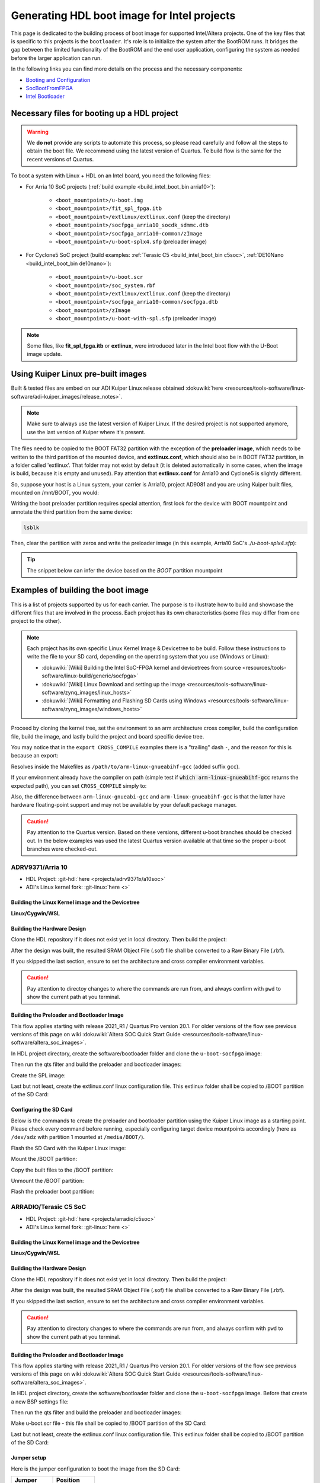 .. _build_intel_boot_bin:

Generating HDL boot image for Intel projects
===============================================================================

This page is dedicated to the building process of boot image for supported
Intel/Altera projects. One of the key files that is specific to this
projects is the ``bootloader``. It's role is to initialize the system after the
BootROM runs. It bridges the gap between the limited functionality of the
BootROM and the end user application, configuring the system as needed before
the larger application can run.


In the following links you can find more details on the process and the
necessary components:

-  `Booting and Configuration <https://www.intel.com/content/dam/support/us/en/programmable/support-resources/bulk-container/pdfs/literature/hb/arria-v/av-5400a.pdf>`__
-  `SocBootFromFPGA <https://community.intel.com/t5/FPGA-Wiki/SocBootFromFPGA/ta-p/735773>`__
-  `Intel Bootloader <https://www.intel.com/content/www/us/en/support/programmable/support-resources/design-guidance/soc-bootloader.html>`__

Necessary files for booting up a HDL project
-------------------------------------------------------------------------------

.. warning::

   We **do not** provide any scripts to automate this process, so please read
   carefully and follow all the steps to obtain the boot file. We recommend
   using the latest version of Quartus. Te build flow is the same for the
   recent versions of Quartus.

To boot a system with Linux + HDL on an Intel board, you need the following
files:

- For Arria 10 SoC projects (:ref:`build example <build_intel_boot_bin arria10>`):

   - ``<boot_mountpoint>/u-boot.img``
   - ``<boot_mountpoint>/fit_spl_fpga.itb``
   - ``<boot_mountpoint>/extlinux/extlinux.conf`` (keep the directory)
   - ``<boot_mountpoint>/socfpga_arria10_socdk_sdmmc.dtb``
   - ``<boot_mountpoint>/socfpga_arria10-common/zImage``
   - ``<boot_mountpoint>/u-boot-splx4.sfp`` (preloader image)

- For Cyclone5 SoC project (build examples: :ref:`Terasic C5 <build_intel_boot_bin c5soc>`, :ref:`DE10Nano <build_intel_boot_bin de10nano>`):

   - ``<boot_mountpoint>/u-boot.scr``
   - ``<boot_mountpoint>/soc_system.rbf``
   - ``<boot_mountpoint>/extlinux/extlinux.conf`` (keep the directory)
   - ``<boot_mountpoint>/socfpga_arria10-common/socfpga.dtb``
   - ``<boot_mountpoint>/zImage``
   - ``<boot_mountpoint>/u-boot-with-spl.sfp`` (preloader image)

.. note::
   
   Some files, like **fit_spl_fpga.itb** or **extlinux**, were introduced
   later in the Intel boot flow with the U-Boot image update.

Using Kuiper Linux pre-built images
-------------------------------------------------------------------------------

Built & tested files are embed on our ADI Kuiper Linux release obtained
:dokuwiki:`here <resources/tools-software/linux-software/adi-kuiper_images/release_notes>`.

.. note::
   
   Make sure to always use the latest version of Kuiper Linux. If the desired
   project is not supported anymore, use the last version of Kuiper where it's
   present.

The files need to be copied to the BOOT FAT32 partition with the exception of
the **preloader image**, which needs to be written to the third partition
of the mounted device, and **extlinux.conf**, which should also be in BOOT FAT32
partition, in a folder called 'extlinux'. That folder may not exist by default
(it is deleted automatically in some cases, when the image is build, because
it is empty and unused). Pay attention that **extlinux.conf** for Arria10 and
Cyclone5 is slightly different.

So, suppose your host is a Linux system, your carrier is Arria10, project AD9081
and you are using Kuiper built files, mounted on /mnt/BOOT, you would:

.. shell::

   $cd /mnt/BOOT
   $cp socfpga_arria10_socdk_ad9081/u-boot.img .
   $cp socfpga_arria10_socdk_ad9081/fit_spl_fpga.itb .
   $mkdir -p extlinux
   $cp socfpga_arria10_socdk_ad9081/extlinux.conf extlinux/
   $cp socfpga_arria10_socdk_ad9081/socfpga_arria10_socdk_sdmmc.dtb .
   $cp socfpga_arria10_common/zImage .

Writing the boot preloader partition requires special attention,
first look for the device with BOOT mountpoint and annotate the third partition
from the same device:

.. code-block:: bash

   lsblk

Then, clear the partition with zeros and write the preloader image
(in this example, Arria10 SoC's *./u-boot-splx4.sfp*):

.. shell::
   :no-path:

   $DEV=mmcblk0p3
   $cd /mnt/BOOT/socfpga_arria10_socdk_ad9081
   $sudo dd if=/dev/zero of=/dev/$DEV oflag=sync status=progress \
   $    bs=$(sudo blockdev --getsize64 /dev/$DEV) count=1
    1+0 records in
    1+0 records out
    8388608 bytes (8.4 MB, 8.0 MiB) copied, 0.359183 s, 23.4 MB/s
   $sudo dd if=./u-boot-splx4.sfp of=/dev/$DEV oflag=sync status=progress bs=64k
    1697+1 records in
    1697+1 records out
    868996 bytes (869 kB, 849 KiB) copied, 0.21262 s, 4.1 MB/s

.. tip::

   The snippet below can infer the device based on the *BOOT* partition
   mountpoint

   .. shell::

      $DEV=$(lsblk | sed -n 's/.*\(\b[s][d-z][a-z][0-9]\)\s*.*\/BOOT/\1/p' | sed 's/^\(...\).*/\1/')
      $if [ -z "$DEV" ] ; then \
      $   echo BOOT not found, couldn\'t infer block device ; \
      $else \
      $   echo The preloader image partition path likely is /dev/"$DEV"3 ; \
      $fi

Examples of building the boot image
-------------------------------------------------------------------------------

This is a list of projects supported by us for each carrier. The purpose is to
illustrate how to build and showcase the different files that are involved in
the process. Each project has its own characteristics (some files may differ
from one project to the other).

.. note::

   Each project has its own specific Linux Kernel Image & Devicetree to be
   build. Follow these instructions to write the file to your SD card, depending
   on the operating system that you use (Windows or Linux):

   -  :dokuwiki:`[Wiki] Building the Intel SoC-FPGA kernel and devicetrees from source <resources/tools-software/linux-build/generic/socfpga>`
   -  :dokuwiki:`[Wiki] Linux Download and setting up the image <resources/tools-software/linux-software/zynq_images/linux_hosts>`
   -  :dokuwiki:`[Wiki] Formatting and Flashing SD Cards using Windows <resources/tools-software/linux-software/zynq_images/windows_hosts>`

Proceed by cloning the kernel tree, set the environment to an arm architecture
cross compiler, build the configuration file, build the image, and lastly build
the project and board specific device tree.

You may notice that in the ``export CROSS_COMPILE`` examples there is a
"trailing" dash ``-``, and the reason for this is because an export:

.. shell::

   $export CROSS_COMPILE=/path/to/arm-linux-gnueabihf-

Resolves inside the Makefiles as ``/path/to/arm-linux-gnueabihf-gcc``
(added suffix ``gcc``).

If your environment already have the compiler on path
(simple test if :code:`which arm-linux-gnueabihf-gcc` returns the expected path),
you can set ``CROSS_COMPILE`` simply to:

.. shell::

   $export CROSS_COMPILE=arm-linux-gnueabihf-

Also, the difference between ``arm-linux-gnueabi-gcc`` and
``arm-linux-gnueabihf-gcc`` is that the latter have hardware floating-point
support and may not be available by your default package manager.

.. caution::

   Pay attention to the Quartus version. Based on these versions, different
   u-boot branches should be checked out. In the below examples was used the
   latest Quartus version available at that time so the proper u-boot branches
   were checked-out.

.. _build_intel_boot_bin arria10:

ADRV9371/Arria 10
~~~~~~~~~~~~~~~~~~~~~~~~~~~~~~~~~~~~~~~~~~~~~~~~~~~~~~~~~~~~~~~~~~~~~~~~~~~~~~~

-  HDL Project: :git-hdl:`here <projects/adrv9371x/a10soc>`
-  ADI's Linux kernel fork: :git-linux:`here <>`

Building the Linux Kernel image and the Devicetree
```````````````````````````````````````````````````````````````````````````````

**Linux/Cygwin/WSL**

.. shell::

   $git clone https://github.com/analogdevicesinc/linux.git
   $cd linux/
   # Set architecture and compiler
   $export ARCH=arm
   $export CROSS_COMPILE=/path/to/arm-linux-gnueabihf-
   # Apply kconfig settings
   $make socfpga_adi_defconfig
   # Build the kernel
   $make zImage
   # Build the devicetree
   $make socfpga_arria10_socdk_adrv9371.dtb

Building the Hardware Design
```````````````````````````````````````````````````````````````````````````````

Clone the HDL repository if it does not exist yet in local directory. Then build
the project:

.. shell::

   $git clone https://github.com/analogdevicesinc/hdl.git
   $cd hdl/projects/adrv9371x/a10soc
   $make

After the design was built, the resulted SRAM Object File (.sof) file shall be
converted to a Raw Binary File (.rbf).

If you skipped the last section, ensure to set the architecture and cross
compiler environment variables.

.. caution::

   Pay attention to directoy changes to where the commands are run from,
   and always confirm with ``pwd`` to show the current path at you terminal.

.. shell::
   :no-path:

   $cd ~/hdl/projects/adrv9371x/a10soc ; pwd
    ~/hdl/projects/adrv9371x/a10soc
   $quartus_cpf -c --hps -o bitstream_compression=on \
   $    ./adrv9371x_a10soc.sof soc_system.rbf

Building the Preloader and Bootloader Image
```````````````````````````````````````````````````````````````````````````````

This flow applies starting with release 2021_R1 / Quartus Pro version 20.1.
For older versions of the flow see previous versions of this page on wiki
:dokuwiki:`Altera SOC Quick Start Guide <resources/tools-software/linux-software/altera_soc_images>`.

In HDL project directory, create the software/bootloader folder and clone the
``u-boot-socfpga`` image:

.. shell::
   :no-path:

   $cd ~/hdl/projects/adrv9371x/a10soc ; pwd
    ~/hdl/projects/adrv9371x/a10soc
   $mkdir -p software/bootloader
   $cd software/bootloader
   $git clone https://github.com/altera-opensource/u-boot-socfpga.git

Then run the qts filter and build the preloader and bootloader images:

.. shell::
   :no-path:

   $cd ~/hdl/projects/adrv9371x/a10soc/software/bootloader ; pwd
    ~/hdl/projects/adrv9371x/a10soc/software/bootloader
   $cd u-boot-socfpga ; pwd
    ~/hdl/projects/adrv9371x/a10soc/software/bootloader/u-boot-socfpga
   $git checkout rel_socfpga_v2021.07_22.02.02_pr
   $./arch/arm/mach-socfpga/qts-filter-a10.sh ../../../hps_isw_handoff/hps.xml \
   $   arch/arm/dts/socfpga_arria10_socdk_sdmmc_handoff.h
   $make socfpga_arria10_defconfig
   $make

Create the SPL image:

.. shell::
   :no-path:

   $cd ~/hdl/projects/adrv9371x/a10soc/software/bootloader/u-boot-socfpga ; pwd
    ~/hdl/projects/adrv9371x/a10soc/software/bootloader/u-boot-socfpga
   $ln -s ../../../soc_system.core.rbf .
   $ln -s ../../../soc_system.periph.rbf .
   $sed -i 's/ghrd_10as066n2/soc_system/g' board/altera/arria10-socdk/fit_spl_fpga.its
   $./tools/mkimage -E -f board/altera/arria10-socdk/fit_spl_fpga.its fit_spl_fpga.itb

Last but not least, create the extlinux.conf linux configuration file. This
extlinux folder shall be copied to /BOOT partition of the SD Card:

.. shell::
   :no-path:

   $cd ~/hdl/projects/adrv9371x/a10soc/software/bootloader/u-boot-socfpga ; pwd
    ~/hdl/projects/adrv9371x/a10soc/software/bootloader/u-boot-socfpga
   $mkdir extlinux
   $printf "\
   $LABEL Linux Arria10 Default\n\
   $KERNEL ../zImage\n\
   $    FDT ../socfpga_arria10_socdk_sdmmc.dtb\n\
   $    APPEND root=/dev/mmcblk0p2 rw rootwait earlyprintk console=ttyS0,115200n8" \
   $    > extlinux/extlinux.conf

Configuring the SD Card
```````````````````````````````````````````````````````````````````````````````

Below is the commands to create the preloader and bootloader partition using
the Kuiper Linux image as a starting point.
Please check every command before running, especially configuring target
device mountpoints accordingly
(here as ``/dev/sdz`` with partition 1 mounted at ``/media/BOOT/``).

Flash the SD Card with the Kuiper Linux image:

.. shell::

   $time sudo dd if=./2023-12-13-ADI-Kuiper-full.img of=/dev/sdz status=progress bs=4194304
    2952+0 records in
    2952+0 records out
    12381585408 bytes (12 GB, 12 GiB) copied, 838.353 s, 14.8 MB/s

    real	14m7.938s
    user	0m0.006s
    sys	0m0.009s
   $sync

Mount the /BOOT partition:

.. shell::
   :no-path:

   $lsblk
    NAME        MAJ:MIN RM   SIZE RO TYPE MOUNTPOINT
    sdz           8:48   1  29.1G  0 disk
    ├─sdz1        8:49   1     2G  0 part
    ├─sdz2        8:50   1  27.1G  0 part
    └─sdz3        8:51   1     8M  0 part

   $mkdir -p /media/BOOT/
   $sudo mount /dev/sdz1 /media/BOOT/
   $lsblk
    NAME        MAJ:MIN RM   SIZE RO TYPE MOUNTPOINT
    sdz           8:48   1  29.1G  0 disk
    ├─sdz1        8:49   1     2G  0 part /media/BOOT
    ├─sdz2        8:50   1  27.1G  0 part
    └─sdz3        8:51   1     8M  0 part

Copy the built files to the /BOOT partition:

.. shell::
   :no-path:

   $cd ~/hdl/projects/adrv9371x/a10soc ; pwd
    ~/hdl/projects/adrv9371x/a10soc
   $cp ./software/bootloader/u-boot-socfpga/u-boot.img /media/BOOT/
   $cp ./software/bootloader/u-boot-socfpga/fit_spl_fpga.itb /media/BOOT/
   $mkdir -p /media/BOOT/extlinux
   $cp ./software/bootloader/u-boot-socfpga/extlinux/extlinux.conf /media/BOOT/extlinux/
   ~
   $cp ~/linux/arch/arm/boot/dts/socfpga_arria10_socdk_sdmmc.dtb /media/BOOT/
   $cp ~/linux/arch/arm/boot/zImage /media/BOOT/

Unmount the /BOOT partition:

.. shell::
   :no-path:

   $sudo umount /dev/sdz1
   $lsblk
    NAME        MAJ:MIN RM  SIZE  RO TYPE MOUNTPOINT
    sdz           8:48  1   29.1G  0 disk
    ├─sdz1        8:49  1      2G  0 part
    ├─sdz2        8:50  1   27.1G  0 part
    └─sdz3        8:51  1      8M  0 part

Flash the preloader boot partition:

.. shell::
   :no-path:

   $cd ~/hdl/projects/adrv9371x/a10soc/software/bootloader/u-boot-socfpga ; pwd
    ~/hdl/projects/adrv9371x/a10soc/software/bootloader/u-boot-socfpga
   $sudo dd if=/dev/zero of=/dev/sdz3 oflag=sync status=progress \
   $    bs=$(sudo blockdev --getsize64 /dev/sdz3) count=1
    1+0 records in
    1+0 records out
    8388608 bytes (8.4 MB, 8.0 MiB) copied, 0.359183 s, 23.4 MB/s
   $sudo dd if=./u-boot-splx4.sfp of=/dev/sdz3
    1697+1 records in
    1697+1 records out
    868996 bytes (869 kB, 849 KiB) copied, 0.21262 s, 4.1 MB/s

.. _build_intel_boot_bin c5soc:

ARRADIO/Terasic C5 SoC
~~~~~~~~~~~~~~~~~~~~~~~~~~~~~~~~~~~~~~~~~~~~~~~~~~~~~~~~~~~~~~~~~~~~~~~~~~~~~~~

-  HDL Project: :git-hdl:`here <projects/arradio/c5soc>`
-  ADI's Linux kernel fork: :git-linux:`here <>`

Building the Linux Kernel image and the Devicetree
```````````````````````````````````````````````````````````````````````````````

**Linux/Cygwin/WSL**

.. shell::

   $git clone https://github.com/analogdevicesinc/linux.git
   $cd linux/
   # Set architecture and compiler
   $export ARCH=arm
   $export CROSS_COMPILE=/path/to/arm-linux-gnueabihf-
   # Apply kconfig settings
   $make socfpga_adi_defconfig
   # Build the kernel
   $make zImage
   # Build the devicetree
   $make socfpga_cyclone5_sockit_arradio.dtb

Building the Hardware Design
```````````````````````````````````````````````````````````````````````````````

Clone the HDL repository if it does not exist yet in local directory. Then build
the project:

.. shell::

   $git clone https://github.com/analogdevicesinc/hdl.git
   $cd hdl/projects/arradio/c5soc
   $make

After the design was built, the resulted SRAM Object File (.sof) file shall be
converted to a Raw Binary File (.rbf).

If you skipped the last section, ensure to set the architecture and cross
compiler environment variables.

.. caution::

   Pay attention to directory changes to where the commands are run from,
   and always confirm with ``pwd`` to show the current path at you terminal.

.. shell::
   :no-path:

   $cd ~/hdl/projects/arradio/c5soc ; pwd
    ~/hdl/projects/arradio/c5soc
   $quartus_cpf -c -o bitstream_compression=on --hps \
   $    ./arradio_c5soc.sof soc_system.rbf

Building the Preloader and Bootloader Image
```````````````````````````````````````````````````````````````````````````````

This flow applies starting with release 2021_R1 / Quartus Pro version 20.1.
For older versions of the flow see previous versions of this page on wiki
:dokuwiki:`Altera SOC Quick Start Guide <resources/tools-software/linux-software/altera_soc_images>`.

In HDL project directory, create the software/bootloader folder and clone the
``u-boot-socfpga`` image. Before that create a new BSP settings file:

.. shell::
   :no-path:

   $cd ~/hdl/projects/arradio/c5soc ; pwd
    ~/hdl/projects/arradio/c5soc
   $mkdir -p software/bootloader
   $embedded_command_shell.sh bsp-create-settings --type spl \
   $    --bsp-dir software/bootloader \
   $    --preloader-settings-dir "hps_isw_handoff/system_bd_sys_hps" \
   $    --settings software/bootloader/settings.bsp
   $cd software/bootloader ; pwd
    ~/hdl/projects/arradio/c5soc/software/bootloader
   $git clone https://github.com/altera-opensource/u-boot-socfpga.git
   $git checkout socfpga_v2021.10

Then run the qts filter and build the preloader and bootloader images:

.. shell::
   :no-path:

   $cd ~/hdl/projects/arradio/c5soc/software/bootloader ; pwd
    ~/hdl/projects/arradio/c5soc/software/bootloader
   $cd u-boot-socfpga ; pwd
    ~/hdl/projects/arradio/c5soc/software/bootloader/u-boot-socfpga
   $./arch/arm/mach-socfpga/qts-filter.sh cyclone5 ../../../../../board/altera/cyclone5-socdk/qts/
   $make socfpga_cyclone5_defconfig
   $make

Make u-boot.scr file - this file shall be copied to /BOOT partition of the SD Card:

.. shell::
   :no-path:

   $cd ~/hdl/projects/arradio/c5soc/software/bootloader/u-boot-socfpga ; pwd
    ~/hdl/projects/arradio/c5soc/software/bootloader/u-boot-socfpga
   $echo "load mmc 0:1 \${loadaddr} soc_system.rbf;" > u-boot.txt
   $echo "fpga load 0 \${loadaddr} \$filesize;" >> u-boot.txt
   $./tools/mkimage -A arm -O linux -T script -C none -a 0 -e 0 -n "Cyclone V script" -d u-boot.txt u-boot.scr

Last but not least, create the extlinux.conf linux configuration file. This
extlinux folder shall be copied to /BOOT partition of the SD Card:

.. shell::
   :no-path:

   $cd ~/hdl/projects/arradio/c5soc/software/bootloader/u-boot-socfpga ; pwd
    ~/hdl/projects/arradio/c5soc/software/bootloader/u-boot-socfpga
   $mkdir extlinux
   $printf "\
   $LABEL Linux C5 SoC Default\n\
   $KERNEL ../zImage\n\
   $    FDT ../socfpga.dtb\n\
   $    APPEND root=/dev/mmcblk0p2 rw rootwait earlyprintk console=ttyS0,115200n8" \
   $    > extlinux/extlinux.conf

Jumper setup
```````````````````````````````````````````````````````````````````````````````

Here is the jumper configuration to boot the image from the SD Card:

.. list-table::
   :widths: 45 45
   :header-rows: 1

   * - Jumper
     - Position
   * - CLOCKSEL0
     - 2-3
   * - CLOCKSEL1
     - 2-3
   * - BOOTSEL0
     - 2-3
   * - BOOTSEL1
     - 2-3
   * - BOOTSEL2
     - 1-2
   * - MSEL0
     - 0
   * - MSEL1
     - 1
   * - MSEL2
     - 0
   * - MSEL3
     - 1
   * - MSEL4
     - 0
   * - CODEC_SEL
     - 0

And set JP2 to 2.5V or 1.8V

Configuring the SD Card
```````````````````````````````````````````````````````````````````````````````

Below is the commands to create the preloader and bootloader partition using
the Kuiper Linux image as a starting point.
Please check every command before running, especially configuring target
device mountpoints accordingly
(here as ``/dev/sdz`` with partition 1 mounted at ``/media/BOOT/``).

Flash the SD Card with the Kuiper Linux image:

.. shell::

   $time sudo dd if=./2023-12-13-ADI-Kuiper-full.img of=/dev/sdz status=progress bs=4194304
    2952+0 records in
    2952+0 records out
    12381585408 bytes (12 GB, 12 GiB) copied, 838.353 s, 14.8 MB/s

    real	14m7.938s
    user	0m0.006s
    sys	0m0.009s
   $sync

Mount the /BOOT partition:

.. shell::
   :no-path:

   $lsblk
    NAME        MAJ:MIN RM   SIZE RO TYPE MOUNTPOINT
    sdz           8:48   1  29.1G  0 disk
    ├─sdz1        8:49   1     2G  0 part
    ├─sdz2        8:50   1  27.1G  0 part
    └─sdz3        8:51   1     8M  0 part

   $mkdir -p /media/BOOT/
   $sudo mount /dev/sdz1 /media/BOOT/
   $lsblk
    NAME        MAJ:MIN RM   SIZE RO TYPE MOUNTPOINT
    sdz           8:48   1  29.1G  0 disk
    ├─sdz1        8:49   1     2G  0 part /media/BOOT
    ├─sdz2        8:50   1  27.1G  0 part
    └─sdz3        8:51   1     8M  0 part

Copy the built files to the /BOOT partition:

.. shell::
   :no-path:

   $cd ~/hdl/projects/arradio/c5soc ; pwd
    ~/hdl/projects/arradio/c5soc
   $cp ./software/bootloader/u-boot-socfpga/u-boot.scr /media/BOOT/
   $cp soc_system.rbf /media/BOOT/
   $mkdir -p /media/BOOT/extlinux
   $cp ./software/bootloader/u-boot-socfpga/extlinux/extlinux.conf /media/BOOT/extlinux/
   ~
   $cp ~/linux/arch/arm/boot/dts/socfpga_cyclone5_sockit_arradio.dtb /media/BOOT/socfpga.dtb
   $cp ~/linux/arch/arm/boot/zImage /media/BOOT/

Unmount the /BOOT partition:

.. shell::
   :no-path:

   $sudo umount /dev/sdz1
   $lsblk
    NAME        MAJ:MIN RM  SIZE  RO TYPE MOUNTPOINT
    sdz           8:48  1   29.1G  0 disk
    ├─sdz1        8:49  1      2G  0 part
    ├─sdz2        8:50  1   27.1G  0 part
    └─sdz3        8:51  1      8M  0 part

Flash the preloader boot partition:

.. shell::
   :no-path:

   $cd ~/hdl/projects/arradio/c5soc/software/bootloader/u-boot-socfpga ; pwd
    ~/hdl/projects/arradio/c5soc/software/bootloader/u-boot-socfpga
   $sudo dd if=/dev/zero of=/dev/sdz3 oflag=sync status=progress \
   $    bs=$(sudo blockdev --getsize64 /dev/sdz3) count=1
    1+0 records in
    1+0 records out
    8388608 bytes (8.4 MB, 8.0 MiB) copied, 0.359183 s, 23.4 MB/s
   $sudo dd if=./u-boot-with-spl.sfp of=/dev/sdz3
    1697+1 records in
    1697+1 records out
    868996 bytes (869 kB, 849 KiB) copied, 0.21262 s, 4.1 MB/s

.. _build_intel_boot_bin de10nano:

CN0540/DE10Nano
~~~~~~~~~~~~~~~~~~~~~~~~~~~~~~~~~~~~~~~~~~~~~~~~~~~~~~~~~~~~~~~~~~~~~~~~~~~~~~~

-  HDL Project: :git-hdl:`here <projects/cn0540/de10nano>`
-  ADI's Linux kernel fork: :git-linux:`here <>`

Building the Linux Kernel image and the Devicetree
```````````````````````````````````````````````````````````````````````````````

**Linux/Cygwin/WSL**

.. shell::

   $git clone https://github.com/analogdevicesinc/linux.git
   $cd linux/
   # Set architecture and compiler
   $export ARCH=arm
   $export CROSS_COMPILE=/path/to/arm-linux-gnueabihf-
   # Apply kconfig settings
   $make socfpga_adi_defconfig
   # Build the kernel
   $make zImage
   # Build the devicetree
   $make socfpga_cyclone5_de10_nano_cn0540.dtb

Building the Hardware Design
```````````````````````````````````````````````````````````````````````````````

Clone the HDL repository if it does not exist yet in local directory. Then build
the project:

.. shell::

   $git clone https://github.com/analogdevicesinc/hdl.git
   $cd hdl/projects/cn0540/de10nano
   $make

After the design was built, the resulted SRAM Object File (.sof) file shall be
converted to a Raw Binary File (.rbf).

If you skipped the last section, ensure to set the architecture and cross
compiler environment variables.

.. caution::

   Pay attention to directory changes to where the commands are run from,
   and always confirm with ``pwd`` to show the current path at you terminal.

.. shell::
   :no-path:

   $cd ~/hdl/projects/cn0540/de10nano ; pwd
    ~/hdl/projects/cn0540/de10nano
   $quartus_cpf -c -o bitstream_compression=on \
   $    ./cn0540_de10nano.sof soc_system.rbf

Building the Preloader and Bootloader Image
```````````````````````````````````````````````````````````````````````````````

This flow applies starting with release 2021_R1 / Quartus Pro version 20.1.
For older versions of the flow see previous versions of this page on wiki
:dokuwiki:`Altera SOC Quick Start Guide <resources/tools-software/linux-software/altera_soc_images>`.

In HDL project directory, create the software/bootloader folder and clone the
``u-boot-socfpga`` image. Before that create a new BSP settings file:

.. shell::
   :no-path:

   $cd ~/hdl/projects/cn0540/de10nano ; pwd
    ~/hdl/projects/cn0540/de10nano
   $mkdir -p software/bootloader
   $embedded_command_shell.sh bsp-create-settings --type spl \
   $    --bsp-dir software/bootloader \
   $    --preloader-settings-dir "hps_isw_handoff/system_bd_sys_hps" \
   $    --settings software/bootloader/settings.bsp
   $cd software/bootloader ; pwd
    ~/hdl/projects/cn0540/de10nano/software/bootloader
   $git clone https://github.com/altera-opensource/u-boot-socfpga.git
   $git checkout socfpga_v2021.10

Then run the qts filter and build the preloader and bootloader images:

.. shell::
   :no-path:

   $cd ~/hdl/projects/cn0540/de10nano/software/bootloader ; pwd
    ~/hdl/projects/cn0540/de10nano/software/bootloader
   $cd u-boot-socfpga ; pwd
    ~/hdl/projects/cn0540/de10nano/software/bootloader/u-boot-socfpga
   $./arch/arm/mach-socfpga/qts-filter.sh cyclone5 ../../../../../board/altera/cyclone5-socdk/qts/
   $make socfpga_cyclone5_defconfig
   $make

Make u-boot.scr file - this file shall be copied to /BOOT partition of the SD Card:

.. shell::
   :no-path:

   $cd ~/hdl/projects/arradio/c5soc/software/bootloader/u-boot-socfpga ; pwd
    ~/hdl/projects/arradio/c5soc/software/bootloader/u-boot-socfpga
   $echo "load mmc 0:1 \${loadaddr} soc_system.rbf;" > u-boot.txt
   $echo "fpga load 0 \${loadaddr} \$filesize;" >> u-boot.txt
   $./tools/mkimage -A arm -O linux -T script -C none -a 0 -e 0 -n "Cyclone V script" -d u-boot.txt u-boot.scr

Last but not least, create the extlinux.conf linux configuration file. This
extlinux folder shall be copied to /BOOT partition of the SD Card:

.. shell::
   :no-path:

   $cd ~/hdl/projects/cn0540/de10nano/software/bootloader/u-boot-socfpga ; pwd
    ~/hdl/projects/cn0540/de10nano/software/bootloader/u-boot-socfpga
   $mkdir extlinux
   $printf "\
   $LABEL Linux DE10Nano Default\n\
   $KERNEL ../zImage\n\
   $    FDT ../socfpga.dtb\n\
   $    APPEND root=/dev/mmcblk0p2 rw rootwait earlyprintk console=ttyS0,115200n8" \
   $    > extlinux/extlinux.conf

Configuring the SD Card
```````````````````````````````````````````````````````````````````````````````

Below is the commands to create the preloader and bootloader partition using
the Kuiper Linux image as a starting point.
Please check every command before running, especially configuring target
device mountpoints accordingly
(here as ``/dev/sdz`` with partition 1 mounted at ``/media/BOOT/``).

Flash the SD Card with the Kuiper Linux image:

.. shell::

   $time sudo dd if=./2023-12-13-ADI-Kuiper-full.img of=/dev/sdz status=progress bs=4194304
    2952+0 records in
    2952+0 records out
    12381585408 bytes (12 GB, 12 GiB) copied, 838.353 s, 14.8 MB/s

    real	14m7.938s
    user	0m0.006s
    sys	0m0.009s
   $sync

Mount the /BOOT partition:

.. shell::
   :no-path:

   $lsblk
    NAME        MAJ:MIN RM   SIZE RO TYPE MOUNTPOINT
    sdz           8:48   1  29.1G  0 disk
    ├─sdz1        8:49   1     2G  0 part
    ├─sdz2        8:50   1  27.1G  0 part
    └─sdz3        8:51   1     8M  0 part

   $mkdir -p /media/BOOT/
   $sudo mount /dev/sdz1 /media/BOOT/
   $lsblk
    NAME        MAJ:MIN RM   SIZE RO TYPE MOUNTPOINT
    sdz           8:48   1  29.1G  0 disk
    ├─sdz1        8:49   1     2G  0 part /media/BOOT
    ├─sdz2        8:50   1  27.1G  0 part
    └─sdz3        8:51   1     8M  0 part

Copy the built files to the /BOOT partition:

.. shell::
   :no-path:

   $cd ~/hdl/projects/cn0540/de10nano ; pwd
    ~/hdl/projects/cn0540/de10nano
   $cp ./software/bootloader/u-boot-socfpga/u-boot.scr /media/BOOT/
   $cp soc_system.rbf /media/BOOT/
   $mkdir -p /media/BOOT/extlinux
   $cp ./software/bootloader/u-boot-socfpga/extlinux/extlinux.conf /media/BOOT/extlinux/
   ~
   $cp ~/linux/arch/arm/boot/dts/socfpga_cyclone5_de10_nano_cn0540.dtb /media/BOOT/socfpga.dtb
   $cp ~/linux/arch/arm/boot/zImage /media/BOOT/

Unmount the /BOOT partition:

.. shell::
   :no-path:

   $sudo umount /dev/sdz1
   $lsblk
    NAME        MAJ:MIN RM  SIZE  RO TYPE MOUNTPOINT
    sdz           8:48  1   29.1G  0 disk
    ├─sdz1        8:49  1      2G  0 part
    ├─sdz2        8:50  1   27.1G  0 part
    └─sdz3        8:51  1      8M  0 part

Flash the preloader boot partition:

.. shell::
   :no-path:

   $cd ~/hdl/projects/cn0540/de10nano/software/bootloader/u-boot-socfpga ; pwd
    ~/hdl/projects/cn0540/de10nano/software/bootloader/u-boot-socfpga
   $sudo dd if=/dev/zero of=/dev/sdz3 oflag=sync status=progress \
   $    bs=$(sudo blockdev --getsize64 /dev/sdz3) count=1
    1+0 records in
    1+0 records out
    8388608 bytes (8.4 MB, 8.0 MiB) copied, 0.359183 s, 23.4 MB/s
   $sudo dd if=./u-boot-with-spl.sfp of=/dev/sdz3
    1697+1 records in
    1697+1 records out
    868996 bytes (869 kB, 849 KiB) copied, 0.21262 s, 4.1 MB/s
   $sync

